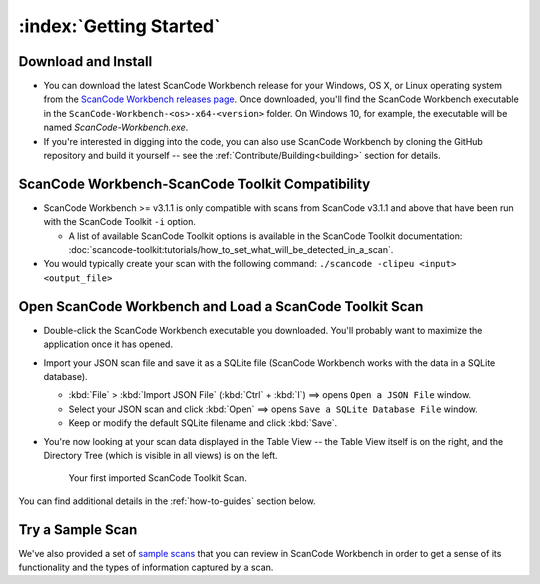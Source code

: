 .. _getting-started:

========================
:index:`Getting Started`
========================

Download and Install
=======================

-  You can download the latest ScanCode Workbench release for your Windows, OS X, or Linux
   operating system from the `ScanCode Workbench releases page <https://github.com/nexB/scancode-workbench/releases>`__.
   Once downloaded, you'll find the ScanCode Workbench executable in the
   ``ScanCode-Workbench-<os>-x64-<version>`` folder.
   On Windows 10, for example, the executable will be named `ScanCode-Workbench.exe`.

-  If you're interested in digging into the code, you can also use ScanCode Workbench by cloning
   the GitHub repository and build it yourself -- see the :ref:`Contribute/Building<building>`
   section for details.

ScanCode Workbench-ScanCode Toolkit Compatibility
=================================================

-  ScanCode Workbench >= v3.1.1 is only compatible with scans from ScanCode v3.1.1 and above
   that have been run with the ScanCode Toolkit ``-i`` option.

   -  A list of available ScanCode Toolkit options is available in the ScanCode Toolkit
      documentation:
      :doc:`scancode-toolkit:tutorials/how_to_set_what_will_be_detected_in_a_scan`.

- You would typically create your scan with the following command: ``./scancode -clipeu <input> <output_file>``

Open ScanCode Workbench and Load a ScanCode Toolkit Scan
========================================================

-  Double-click the ScanCode Workbench executable you downloaded.  You'll probably want to
   maximize the application once it has opened.

-  Import your JSON scan file and save it as a SQLite file (ScanCode Workbench works with the
   data in a SQLite database).

   -  :kbd:`File` > :kbd:`Import JSON File` (:kbd:`Ctrl` + :kbd:`I`) ==> opens
      ``Open a JSON File`` window.

   -  Select your JSON scan and click :kbd:`Open` ==> opens ``Save a SQLite Database File`` window.

   -  Keep or modify the default SQLite filename and click :kbd:`Save`.

-  You're now looking at your scan data displayed in the Table View -- the Table View itself is on
   the right, and the Directory Tree (which is visible in all views) is on the left.

   .. figure:: data/initial_load_getting_started.png
      :class: with-border
      :width: 600px

      ..

      Your first imported ScanCode Toolkit Scan.

You can find additional details in the :ref:`how-to-guides` section below.

Try a Sample Scan
====================

We've also provided a set of `sample scans <https://github.com/nexB/scancode-workbench/tree/develop/samples>`__
that you can  review in ScanCode Workbench in order to get a sense of its functionality and the
types of information captured by a scan.
